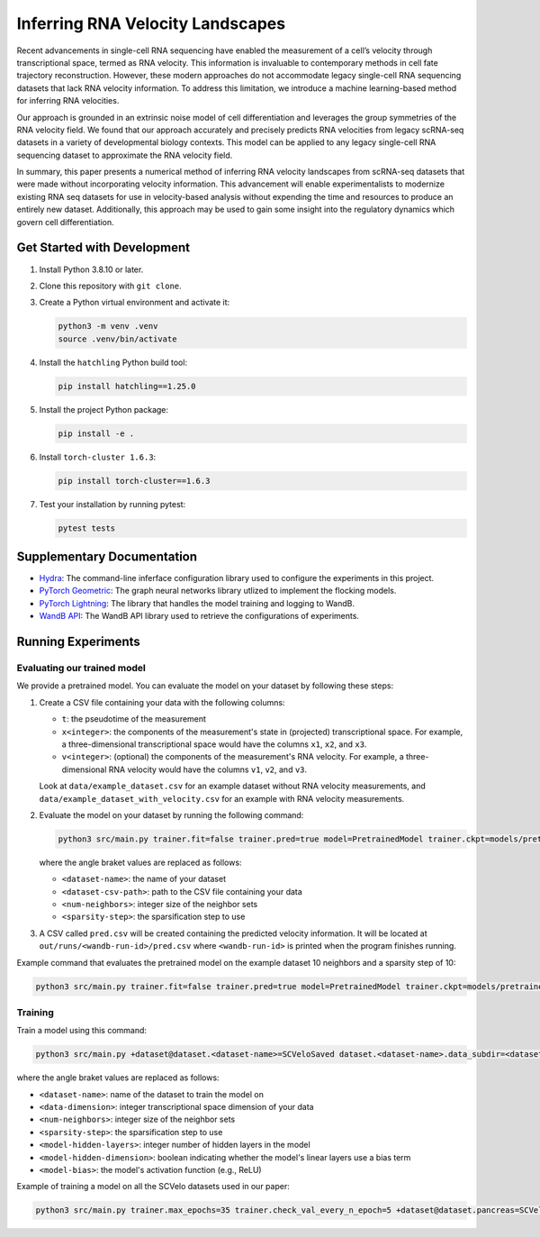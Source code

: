 Inferring RNA Velocity Landscapes
=================================

Recent advancements in single-cell RNA sequencing have enabled the measurement of a cell’s velocity through transcriptional space, termed as RNA velocity.
This information is invaluable to contemporary methods in cell fate trajectory reconstruction.
However, these modern approaches do not accommodate legacy single-cell RNA sequencing datasets that lack RNA velocity information.
To address this limitation, we introduce a machine learning-based method for inferring RNA velocities.

Our approach is grounded in an extrinsic noise model of cell differentiation and leverages the group symmetries of the RNA velocity field.
We found that our approach accurately and precisely predicts RNA velocities from legacy scRNA-seq datasets in a variety of developmental biology contexts.
This model can be applied to any legacy single-cell RNA sequencing dataset to approximate the RNA velocity field.

In summary, this paper presents a numerical method of inferring RNA velocity landscapes from scRNA-seq datasets that were made without incorporating velocity information.
This advancement will enable experimentalists to modernize existing RNA seq datasets for use in velocity-based analysis without expending the time and resources to produce an entirely new dataset.
Additionally, this approach may be used to gain some insight into the regulatory dynamics which govern cell differentiation.

Get Started with Development
----------------------------

#. Install Python 3.8.10 or later.
#. Clone this repository with ``git clone``.
#. Create a Python virtual environment and activate it:

   .. code-block:: bash

      python3 -m venv .venv
      source .venv/bin/activate

#. Install the ``hatchling`` Python build tool:

   .. code-block:: bash

      pip install hatchling==1.25.0

#. Install the project Python package:

   .. code-block:: bash

      pip install -e .

#. Install ``torch-cluster 1.6.3``:

   .. code-block:: bash

      pip install torch-cluster==1.6.3

#. Test your installation by running pytest:

   .. code-block:: bash

      pytest tests

Supplementary Documentation
---------------------------

* `Hydra <https://hydra.cc/docs/1.3/intro/>`_: The command-line inferface configuration library used to configure the experiments in this project.
* `PyTorch Geometric <https://pytorch-geometric.readthedocs.io/en/2.4.0/index.html>`_: The graph neural networks library utlized to implement the flocking models.
* `PyTorch Lightning <https://lightning.ai/docs/pytorch/2.2.2/>`_: The library that handles the model training and logging to WandB.
* `WandB API <https://docs.wandb.ai/ref/python/public-api/api>`_: The WandB API library used to retrieve the configurations of experiments.

Running Experiments
-------------------

Evaluating our trained model
^^^^^^^^^^^^^^^^^^^^^^^^^^^^

We provide a pretrained model.
You can evaluate the model on your dataset by following these steps:

#. Create a CSV file containing your data with the following columns:

   - ``t``: the pseudotime of the measurement
   - ``x<integer>``: the components of the measurement's state in (projected) transcriptional space.
     For example, a three-dimensional transcriptional space would have the columns ``x1``, ``x2``, and ``x3``.
   - ``v<integer>``: (optional) the components of the measurement's RNA velocity.
     For example, a three-dimensional RNA velocity would have the columns ``v1``, ``v2``, and ``v3``.

   Look at ``data/example_dataset.csv`` for an example dataset without RNA velocity measurements, and ``data/example_dataset_with_velocity.csv`` for an example with RNA velocity measurements.
#. Evaluate the model on your dataset by running the following command:

   .. code-block:: bash

      python3 src/main.py trainer.fit=false trainer.pred=true model=PretrainedModel trainer.ckpt=models/pretrained_model.ckpt +dataset@dataset.<dataset-name>=Saved dataset.<dataset-name>.data_dir=<dataset-csv-path> dataset.<dataset-name>.num_neighbors=<num-neighbors> dataset.<dataset-name>.sparsify_step_time=<sparsity-step>

   where the angle braket values are replaced as follows:

   * ``<dataset-name>``: the name of your dataset
   * ``<dataset-csv-path>``: path to the CSV file containing your data
   * ``<num-neighbors>``: integer size of the neighbor sets
   * ``<sparsity-step>``: the sparsification step to use
#. A CSV called ``pred.csv`` will be created containing the predicted velocity information.
   It will be located at ``out/runs/<wandb-run-id>/pred.csv`` where ``<wandb-run-id>`` is printed when the program finishes running.

Example command that evaluates the pretrained model on the example dataset 10 neighbors and a sparsity step of 10:

.. code-block:: bash

   python3 src/main.py trainer.fit=false trainer.pred=true model=PretrainedModel trainer.ckpt=models/pretrained_model.ckpt +dataset@dataset.dataset=Saved dataset.dataset.data_dir=data/example_dataset.csv dataset.dataset.num_neighbors=10 dataset.<dataset-name>.sparsify_step_time=10

Training
^^^^^^^^

Train a model using this command:

.. code-block:: bash

   python3 src/main.py +dataset@dataset.<dataset-name>=SCVeloSaved dataset.<dataset-name>.data_subdir=<dataset-name> dataset.<dataset-name>.umap.n_components=<data-dimension> dataset.<dataset-name>.num_neighbors=<num-neighbors> dataset.<dataset-name>.sparsify_step_time=<sparsity-step> model.hidden.layers=<model-hidden-layers> model.hidden.dim=<model-hidden-dimension> model.bias=<model-bias> model.activation=<model-activation>

where the angle braket values are replaced as follows:

* ``<dataset-name>``: name of the dataset to train the model on
* ``<data-dimension>``: integer transcriptional space dimension of your data
* ``<num-neighbors>``: integer size of the neighbor sets
* ``<sparsity-step>``: the sparsification step to use
* ``<model-hidden-layers>``: integer number of hidden layers in the model
* ``<model-hidden-dimension>``: boolean indicating whether the model's linear layers use a bias term
* ``<model-bias>``: the model's activation function (e.g., ReLU)

Example of training a model on all the SCVelo datasets used in our paper:

.. code-block:: bash

   python3 src/main.py trainer.max_epochs=35 trainer.check_val_every_n_epoch=5 +dataset@dataset.pancreas=SCVeloSaved dataset.pancreas.umap.n_components=17 dataset.pancreas.data_subdir=pancreas dataset.pancreas.num_neighbors=20 dataset.pancreas.sparsify_step_time=18 +dataset@dataset.dentategyrus=SCVeloSaved dataset.dentategyrus.umap.n_components=17 dataset.dentategyrus.data_subdir=dentategyrus dataset.dentategyrus.num_neighbors=20 dataset.dentategyrus.sparsify_step_time=14 +dataset@dataset.bonemarrow=SCVeloSaved dataset.bonemarrow.umap.n_components=17 dataset.bonemarrow.data_subdir=bonemarrow dataset.bonemarrow.num_neighbors=20 dataset.bonemarrow.sparsify_step_time=28 +dataset@dataset.forebrain=SCVeloSaved dataset.forebrain.umap.n_components=17 dataset.forebrain.data_subdir=forebrain dataset.forebrain.num_neighbors=20 dataset.forebrain.sparsify_step_time=100 model.hidden.layers=9 model.hidden.dim=7 model.bias=false model.activation=ReLU dataset.forebrain.reverse_velocities=true

